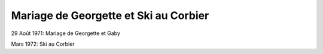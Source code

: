 .. post:: 29 Aug 1971
   :location: Corbier, Saint-Martin

Mariage de Georgette et Ski au Corbier
======================================

29 Août 1971: Mariage de Georgette et Gaby

Mars 1972: Ski au Corbier

.. video:: https://raw.githubusercontent.com/films-famille-gros/static/main/videos/43.mp4
   :height: 300

